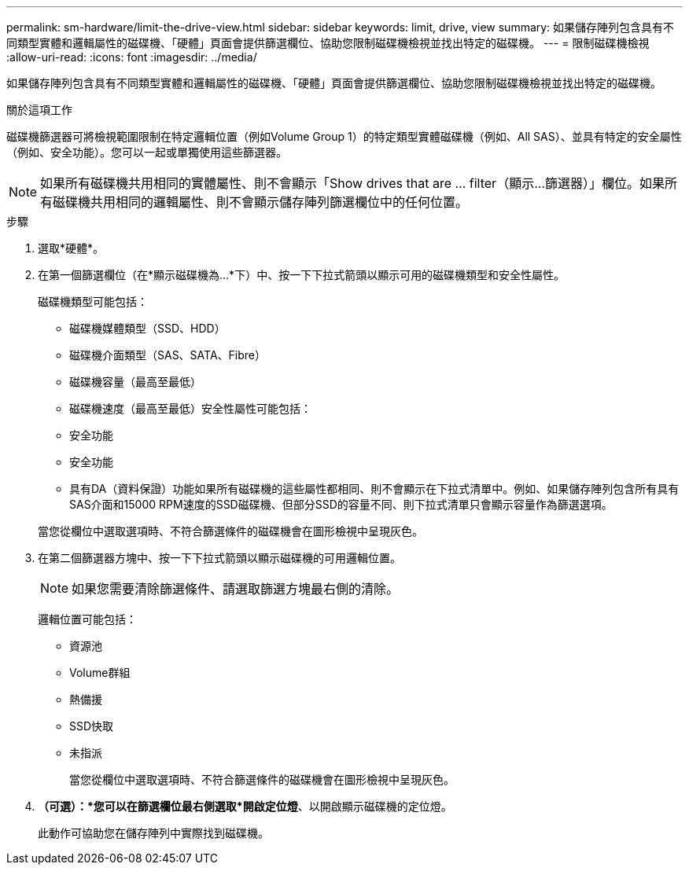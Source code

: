 ---
permalink: sm-hardware/limit-the-drive-view.html 
sidebar: sidebar 
keywords: limit, drive, view 
summary: 如果儲存陣列包含具有不同類型實體和邏輯屬性的磁碟機、「硬體」頁面會提供篩選欄位、協助您限制磁碟機檢視並找出特定的磁碟機。 
---
= 限制磁碟機檢視
:allow-uri-read: 
:icons: font
:imagesdir: ../media/


[role="lead"]
如果儲存陣列包含具有不同類型實體和邏輯屬性的磁碟機、「硬體」頁面會提供篩選欄位、協助您限制磁碟機檢視並找出特定的磁碟機。

.關於這項工作
磁碟機篩選器可將檢視範圍限制在特定邏輯位置（例如Volume Group 1）的特定類型實體磁碟機（例如、All SAS）、並具有特定的安全屬性（例如、安全功能）。您可以一起或單獨使用這些篩選器。

[NOTE]
====
如果所有磁碟機共用相同的實體屬性、則不會顯示「Show drives that are ... filter（顯示...篩選器）」欄位。如果所有磁碟機共用相同的邏輯屬性、則不會顯示儲存陣列篩選欄位中的任何位置。

====
.步驟
. 選取*硬體*。
. 在第一個篩選欄位（在*顯示磁碟機為...*下）中、按一下下拉式箭頭以顯示可用的磁碟機類型和安全性屬性。
+
磁碟機類型可能包括：

+
** 磁碟機媒體類型（SSD、HDD）
** 磁碟機介面類型（SAS、SATA、Fibre）
** 磁碟機容量（最高至最低）
** 磁碟機速度（最高至最低）安全性屬性可能包括：
** 安全功能
** 安全功能
** 具有DA（資料保證）功能如果所有磁碟機的這些屬性都相同、則不會顯示在下拉式清單中。例如、如果儲存陣列包含所有具有SAS介面和15000 RPM速度的SSD磁碟機、但部分SSD的容量不同、則下拉式清單只會顯示容量作為篩選選項。


+
當您從欄位中選取選項時、不符合篩選條件的磁碟機會在圖形檢視中呈現灰色。

. 在第二個篩選器方塊中、按一下下拉式箭頭以顯示磁碟機的可用邏輯位置。
+
[NOTE]
====
如果您需要清除篩選條件、請選取篩選方塊最右側的清除。

====
+
邏輯位置可能包括：

+
** 資源池
** Volume群組
** 熱備援
** SSD快取
** 未指派
+
當您從欄位中選取選項時、不符合篩選條件的磁碟機會在圖形檢視中呈現灰色。



. *（可選）：*您可以在篩選欄位最右側選取*開啟定位燈*、以開啟顯示磁碟機的定位燈。
+
此動作可協助您在儲存陣列中實際找到磁碟機。


